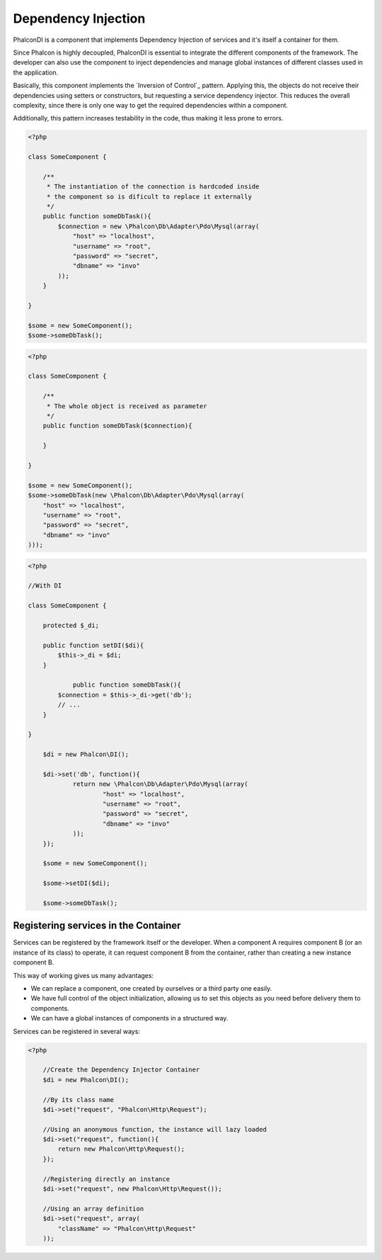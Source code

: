 Dependency Injection
====================
Phalcon\DI is a component that implements Dependency Injection of services and it's itself a container for them.

Since Phalcon is highly decoupled, Phalcon\DI is essential to integrate the different components of the framework. The developer can also use the component to inject dependencies and manage global instances of different classes used in the application.

Basically, this component implements the `Inversion of Control`_ pattern. Applying this, the objects do not receive their dependencies using setters or constructors, but requesting a service dependency injector. This reduces the overall complexity, since there is only one way to get the required dependencies within a component.

Additionally, this pattern increases testability in the code, thus making it less prone to errors.

.. code-block:: php

    <?php

    class SomeComponent {

        /**
         * The instantiation of the connection is hardcoded inside
         * the component so is dificult to replace it externally
         */
        public function someDbTask(){
            $connection = new \Phalcon\Db\Adapter\Pdo\Mysql(array(
                "host" => "localhost",
                "username" => "root",
                "password" => "secret",
                "dbname" => "invo"
            ));
        }

    }

    $some = new SomeComponent();
    $some->someDbTask();

.. code-block:: php

    <?php

    class SomeComponent {

        /**
         * The whole object is received as parameter
         */
        public function someDbTask($connection){

        }

    }

    $some = new SomeComponent();
    $some->someDbTask(new \Phalcon\Db\Adapter\Pdo\Mysql(array(
        "host" => "localhost",
        "username" => "root",
        "password" => "secret",
        "dbname" => "invo"
    )));

.. code-block:: php

    <?php

    //With DI

    class SomeComponent {

        protected $_di;

        public function setDI($di){
            $this->_di = $di;
        }

		public function someDbTask(){
            $connection = $this->_di->get('db');
            // ...
        }

    }

	$di = new Phalcon\DI();

	$di->set('db', function(){
		return new \Phalcon\Db\Adapter\Pdo\Mysql(array(
			"host" => "localhost",
			"username" => "root",
			"password" => "secret",
			"dbname" => "invo"
		));
	});

	$some = new SomeComponent();

	$some->setDI($di);

	$some->someDbTask();

Registering services in the Container
-------------------------------------
Services can be registered by the framework itself or the developer. When a component A requires component B (or an instance of its class) to operate, it can request component B from the container, rather than creating a new instance component B.

This way of working gives us many advantages:

* We can replace a component, one created by ourselves or a third party one easily.
* We have full control of the object initialization, allowing us to set this objects as you need before delivery them to components.
* We can have a global instances of components in a structured way.

Services can be registered in several ways:

.. code-block:: php

    <?php

	//Create the Dependency Injector Container
	$di = new Phalcon\DI();

	//By its class name
	$di->set("request", "Phalcon\Http\Request");

	//Using an anonymous function, the instance will lazy loaded
	$di->set("request", function(){
	    return new Phalcon\Http\Request();
	});

	//Registering directly an instance
	$di->set("request", new Phalcon\Http\Request());

	//Using an array definition
	$di->set("request", array(
	    "className" => "Phalcon\Http\Request"
	));

.. `Inversion of Control`: http://en.wikipedia.org/wiki/Inversion_of_control